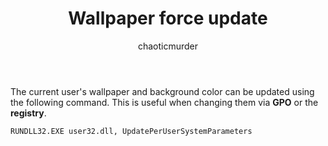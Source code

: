 # -- BEGIN_METADATA ----------------------------------------------------------
#+TITLE:        Wallpaper force update
#+TITLE:
#+AUTHOR:       chaoticmurder
#+EMAIL:        chaoticmurder.git@gmail.com
#+DESCRIPTION:  A command to be ran to force update the current user's bg
#+STARTUP:
#+OPTIONS:      html-postamble:nil d:nil num:nil
#+BABEL:        :cache yes
#+PROPERTY:     header-args :comments none :results output silent :padline no
#+LATEX_HEADER: \usepackage{parskip}
#+LATEX_HEADER: \usepackage{inconsolata}
#+LATEX_HEADER: \usepackage[utf8]{inputenc}
# -- END_METADATA ------------------------------------------------------------

The current  user's wallpaper and  background color  can be updated  using the
following command. This is useful when changing them via *GPO* or the *registry*.

#+begin_src cmd
  RUNDLL32.EXE user32.dll, UpdatePerUserSystemParameters
#+end_src
